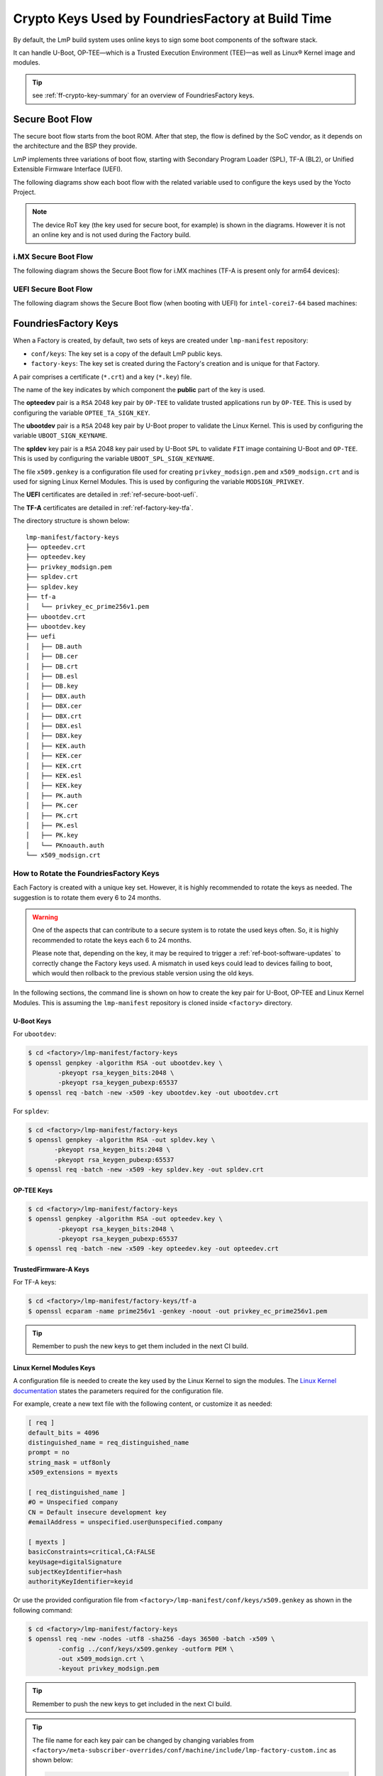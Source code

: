 .. _ref-factory-keys:

Crypto Keys Used by FoundriesFactory at Build Time
==================================================

By default, the LmP build system uses online keys to sign some boot components of
the software stack.

It can handle U-Boot, OP-TEE—which is a Trusted Execution Environment (TEE)—as
well as Linux® Kernel image and modules.

.. tip::
   see :ref:`ff-crypto-key-summary` for an overview of FoundriesFactory keys.

Secure Boot Flow
------------------

The secure boot flow starts from the boot ROM. After that step, the flow is
defined by the SoC vendor, as it depends on the architecture and the BSP they provide.

LmP implements three variations of boot flow, starting with Secondary Program Loader (SPL),
TF-A (BL2), or Unified Extensible Firmware Interface (UEFI).

The following diagrams show each boot flow with the related variable used
to configure the keys used by the Yocto Project.

.. note::

    The device RoT key (the key used for secure boot, for example) is shown in the diagrams.
    However it is not an online key and is not used during the Factory build.

i.MX Secure Boot Flow
"""""""""""""""""""""

The following diagram shows the Secure Boot flow for i.MX machines (TF-A is present only for arm64 devices):

.. graphviz::

   digraph {
        graph [
            label = "Secure Boot flow for i.MX machines"
        ];
        node [
            shape=box
        ];
        edge [
            arrowhead=none
        ];
        "Boot ROM"        -> "SPL"                               [label = "RoT key"];
        "SPL"             -> "uboot.itb"                         [label = "UBOOT_SPL_SIGN_KEYNAME"];
        "uboot.itb"       -> "bootscr"                           [label = "UBOOT_SPL_SIGN_KEYNAME"];
        "uboot.itb"       -> "TF-A (BL31, EL3 Runtime Firmware)" [label = "UBOOT_SPL_SIGN_KEYNAME"];
        "uboot.itb"       -> "OP-TEE"                            [label = "UBOOT_SPL_SIGN_KEYNAME"];
        "OP-TEE"          -> "OP-TEE TAs"                        [label = "OPTEE_TA_SIGN_KEY"];
        "uboot.itb"       -> "U-Boot proper"                     [label = "UBOOT_SPL_SIGN_KEYNAME"];
        "U-Boot proper"   -> "kernel fitImage"                   [label = "UBOOT_SIGN_KEYNAME"];
        "kernel fitImage" -> "DTB files"                         [label = "UBOOT_SIGN_KEYNAME"];
        "kernel fitImage" -> "initrd"                            [label = "UBOOT_SIGN_KEYNAME"];
        "kernel fitImage" -> "Linux kernel"                      [label = "UBOOT_SIGN_KEYNAME"];
        "Linux kernel"    -> "Linux kernel modules"              [label = "MODSIGN_PRIVKEY"];
   }

UEFI Secure Boot Flow
"""""""""""""""""""""

The following diagram shows the Secure Boot flow (when booting with UEFI)
for ``intel-corei7-64`` based machines:

.. graphviz::

   digraph {
        graph [
            label = "Secure Boot flow for UEFI based machines"
        ];
        node [
            shape=box
        ];
        edge [
            arrowhead=none
        ];
        "Boot ROM"              -> "UEFI"                 [label = "RoT key"];
        "UEFI"                  -> "systemd-boot"         [label = "UEFI_SIGN_KEYDIR"];
        "systemd-boot"          -> "Linux kernel"         [label = "${UEFI_SIGN_KEYDIR}/DB.key"];
        "Linux kernel"          -> "Linux kernel modules" [label = "MODSIGN_PRIVKEY"];
   }

FoundriesFactory Keys
---------------------

When a Factory is created, by default, two sets of keys are created under
``lmp-manifest`` repository:

* ``conf/keys``: The key set is a copy of the default LmP public keys.
* ``factory-keys``: The key set is created during the Factory's creation
  and is unique for that Factory.

A pair comprises a certificate (``*.crt``) and a key (``*.key``) file.

The name of the key indicates by which component the **public** part of the key is used.

The **opteedev** pair is a ``RSA`` 2048 key pair by ``OP-TEE`` to validate trusted
applications run by ``OP-TEE``. This is used by configuring the variable ``OPTEE_TA_SIGN_KEY``.

The **ubootdev** pair is a ``RSA`` 2048 key pair by U-Boot proper to validate the
Linux Kernel. This is used by configuring the variable ``UBOOT_SIGN_KEYNAME``.

The **spldev** key pair is a ``RSA`` 2048 key pair used by U-Boot ``SPL`` to validate
``FIT`` image containing U-Boot and ``OP-TEE``.
This is used by configuring the variable ``UBOOT_SPL_SIGN_KEYNAME``.

The file ``x509.genkey`` is a configuration file used for creating
``privkey_modsign.pem`` and ``x509_modsign.crt`` and is used for signing Linux Kernel Modules.
This is used by configuring the variable ``MODSIGN_PRIVKEY``.

The **UEFI** certificates are detailed in :ref:`ref-secure-boot-uefi`.

The **TF-A** certificates are detailed in :ref:`ref-factory-key-tfa`.

The directory structure is shown below:

.. parsed-literal::
        lmp-manifest/factory-keys
        ├── opteedev.crt
        ├── opteedev.key
        ├── privkey_modsign.pem
        ├── spldev.crt
        ├── spldev.key
        ├── tf-a
        │   └── privkey_ec_prime256v1.pem
        ├── ubootdev.crt
        ├── ubootdev.key
        ├── uefi
        │   ├── DB.auth
        │   ├── DB.cer
        │   ├── DB.crt
        │   ├── DB.esl
        │   ├── DB.key
        │   ├── DBX.auth
        │   ├── DBX.cer
        │   ├── DBX.crt
        │   ├── DBX.esl
        │   ├── DBX.key
        │   ├── KEK.auth
        │   ├── KEK.cer
        │   ├── KEK.crt
        │   ├── KEK.esl
        │   ├── KEK.key
        │   ├── PK.auth
        │   ├── PK.cer
        │   ├── PK.crt
        │   ├── PK.esl
        │   ├── PK.key
        │   └── PKnoauth.auth
        └── x509_modsign.crt

How to Rotate the FoundriesFactory Keys
"""""""""""""""""""""""""""""""""""""""

Each Factory is created with a unique key set. However, it is highly
recommended to rotate the keys as needed. The suggestion is to rotate them every
6 to 24 months.

.. warning::
  One of the aspects that can contribute to a secure system is to rotate
  the used keys often. So, it is highly recommended to rotate the keys each 6 to 24
  months.

  Please note that, depending on the key, it may be required to trigger a :ref:`ref-boot-software-updates` to correctly change the Factory keys used. A mismatch in used keys could lead to devices failing to boot, which would then rollback to the previous stable version using the old keys.

In the following sections, the command line is shown on how to create the key pair for U-Boot,
OP-TEE and Linux Kernel Modules. This is assuming the ``lmp-manifest`` repository is
cloned inside ``<factory>`` directory.

U-Boot Keys
~~~~~~~~~~~

.. _ref-factory-key-ubootdev:

For ``ubootdev``:

.. code-block:: console

    $ cd <factory>/lmp-manifest/factory-keys
    $ openssl genpkey -algorithm RSA -out ubootdev.key \
            -pkeyopt rsa_keygen_bits:2048 \
            -pkeyopt rsa_keygen_pubexp:65537
    $ openssl req -batch -new -x509 -key ubootdev.key -out ubootdev.crt

.. _ref-factory-key-spldev:

For ``spldev``:

.. code-block:: console

    $ cd <factory>/lmp-manifest/factory-keys
    $ openssl genpkey -algorithm RSA -out spldev.key \
           -pkeyopt rsa_keygen_bits:2048 \
           -pkeyopt rsa_keygen_pubexp:65537
    $ openssl req -batch -new -x509 -key spldev.key -out spldev.crt

.. _ref-factory-key-opteedev:

OP-TEE Keys
~~~~~~~~~~~

.. code-block:: console

    $ cd <factory>/lmp-manifest/factory-keys
    $ openssl genpkey -algorithm RSA -out opteedev.key \
            -pkeyopt rsa_keygen_bits:2048 \
            -pkeyopt rsa_keygen_pubexp:65537
    $ openssl req -batch -new -x509 -key opteedev.key -out opteedev.crt


.. _ref-factory-key-tfa:

TrustedFirmware-A Keys
~~~~~~~~~~~~~~~~~~~~~~

For TF-A keys:

.. code-block:: console

    $ cd <factory>/lmp-manifest/factory-keys/tf-a
    $ openssl ecparam -name prime256v1 -genkey -noout -out privkey_ec_prime256v1.pem

.. tip::
        Remember to push the new keys to get them included in the next CI
        build.

.. _ref-factory-key-linux-module:

Linux Kernel Modules Keys
~~~~~~~~~~~~~~~~~~~~~~~~~

A configuration file is needed to create the key used by the Linux Kernel to sign
the modules. The `Linux Kernel documentation`_ states the parameters required
for the configuration file.

For example, create a new text file with the following content, or customize it as
needed:

.. code-block::

        [ req ]
        default_bits = 4096
        distinguished_name = req_distinguished_name
        prompt = no
        string_mask = utf8only
        x509_extensions = myexts

        [ req_distinguished_name ]
        #O = Unspecified company
        CN = Default insecure development key
        #emailAddress = unspecified.user@unspecified.company

        [ myexts ]
        basicConstraints=critical,CA:FALSE
        keyUsage=digitalSignature
        subjectKeyIdentifier=hash
        authorityKeyIdentifier=keyid

Or use the provided configuration file from
``<factory>/lmp-manifest/conf/keys/x509.genkey``
as shown in the following command:

.. code-block:: console

    $ cd <factory>/lmp-manifest/factory-keys
    $ openssl req -new -nodes -utf8 -sha256 -days 36500 -batch -x509 \
            -config ../conf/keys/x509.genkey -outform PEM \
            -out x509_modsign.crt \
            -keyout privkey_modsign.pem

.. tip::
        Remember to push the new keys to get included in the next CI
        build.

.. tip::
  The file name for each key pair can be changed by changing variables from
  ``<factory>/meta-subscriber-overrides/conf/machine/include/lmp-factory-custom.inc``
  as shown below:

  .. code-block:: none

     #filename for the key/certificate for kernel modules
     MODSIGN_PRIVKEY = "${MODSIGN_KEY_DIR}/privkey_modsign.pem"
     MODSIGN_X509 = "${MODSIGN_KEY_DIR}/x509_modsign.crt"

     # U-Boot signing key
     UBOOT_SIGN_KEYNAME = "ubootdev"

     # SPL / U-Boot proper signing key
     UBOOT_SPL_SIGN_KEYNAME = "spldev"

     # TF-A Trusted Boot
     TF_A_SIGN_KEY_PATH = "${TOPDIR}/conf/factory-keys/tf-a/privkey_ec_prime256v1.pem"

  This blog post shows how to identify which keys are being used during boot time: `How to read the boot logs to check the used keys`_.

.. _Linux Kernel documentation: https://www.kernel.org/doc/html/v5.0/admin-guide/module-signing.html
.. _How to read the boot logs to check the used keys: https://foundries.io/insights/blog/checking-log-secure/
